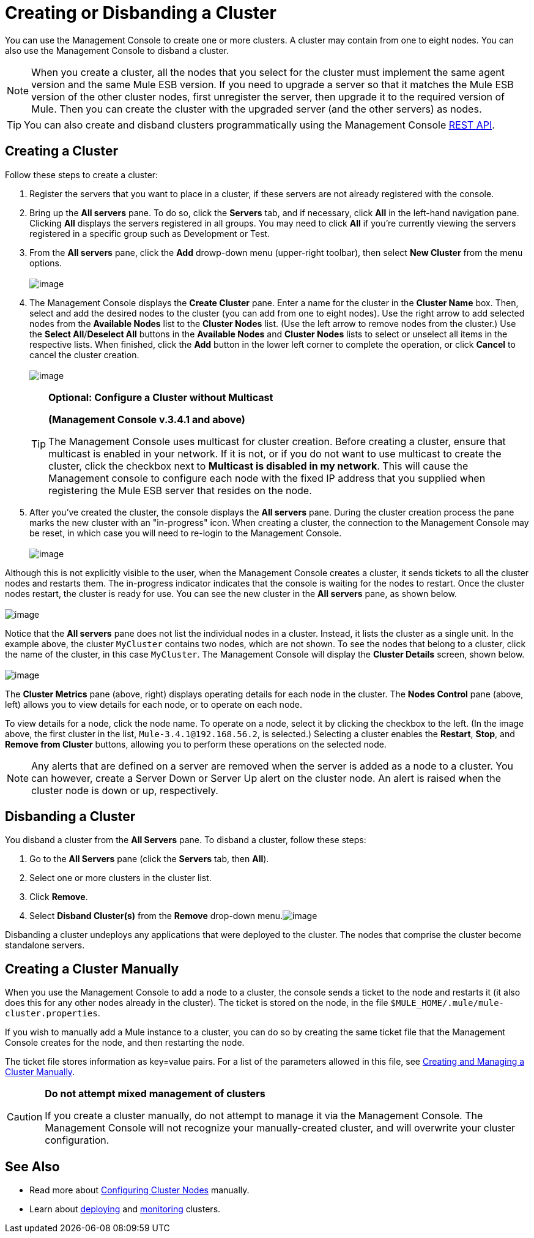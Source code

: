 = Creating or Disbanding a Cluster

You can use the Management Console to create one or more clusters. A cluster may contain from one to eight nodes. You can also use the Management Console to disband a cluster.

[NOTE]
When you create a cluster, all the nodes that you select for the cluster must implement the same agent version and the same Mule ESB version. If you need to upgrade a server so that it matches the Mule ESB version of the other cluster nodes, first unregister the server, then upgrade it to the required version of Mule. Then you can create the cluster with the upgraded server (and the other servers) as nodes.

[TIP]
You can also create and disband clusters programmatically using the Management Console link:/docs/display/35X/REST+API+Reference[REST API].

== Creating a Cluster

Follow these steps to create a cluster:

. Register the servers that you want to place in a cluster, if these servers are not already registered with the console.
. Bring up the *All servers* pane. To do so, click the *Servers* tab, and if necessary, click *All* in the left-hand navigation pane. Clicking *All* displays the servers registered in all groups. You may need to click *All* if you're currently viewing the servers registered in a specific group such as Development or Test.
. From the *All servers* pane, click the *Add* drowp-down menu (upper-right toolbar), then select *New Cluster* from the menu options. +
 +
image:/docs/download/attachments/122750965/new.cluster.png?version=1&modificationDate=1421450348201[image]

. The Management Console displays the *Create Cluster* pane. Enter a name for the cluster in the *Cluster Name* box. Then, select and add the desired nodes to the cluster (you can add from one to eight nodes). Use the right arrow to add selected nodes from the *Available Nodes* list to the *Cluster Nodes* list. (Use the left arrow to remove nodes from the cluster.) Use the *Select All*/*Deselect All* buttons in the *Available Nodes* and *Cluster Nodes* lists to select or unselect all items in the respective lists. When finished, click the *Add* button in the lower left corner to complete the operation, or click *Cancel* to cancel the cluster creation. +
 +
image:/docs/download/attachments/122750965/det.cluster.nodes.png?version=1&modificationDate=1421450347962[image]
+

[TIP]
====
*Optional: Configure a Cluster without Multicast*

*(Management Console v.3.4.1 and above)*

The Management Console uses multicast for cluster creation. Before creating a cluster, ensure that multicast is enabled in your network. If it is not, or if you do not want to use multicast to create the cluster, click the checkbox next to *Multicast is disabled in my network*. This will cause the Management console to configure each node with the fixed IP address that you supplied when registering the Mule ESB server that resides on the node.
====
+

. After you've created the cluster, the console displays the *All servers* pane. During the cluster creation process the pane marks the new cluster with an "in-progress" icon. When creating a cluster, the connection to the Management Console may be reset, in which case you will need to re-login to the Management Console. +
 +
image:/docs/download/attachments/122750965/3.wait.for.it.png?version=1&modificationDate=1421450349102[image] +

Although this is not explicitly visible to the user, when the Management Console creates a cluster, it sends tickets to all the cluster nodes and restarts them. The in-progress indicator indicates that the console is waiting for the nodes to restart. Once the cluster nodes restart, the cluster is ready for use. You can see the new cluster in the *All servers* pane, as shown below. +
 +
image:/docs/download/attachments/122750965/4.new.cluster.created.png?version=1&modificationDate=1421450348883[image]

Notice that the *All servers* pane does not list the individual nodes in a cluster. Instead, it lists the cluster as a single unit. In the example above, the cluster `MyCluster` contains two nodes, which are not shown. To see the nodes that belong to a cluster, click the name of the cluster, in this case `MyCluster`. The Management Console will display the *Cluster Details* screen, shown below. +
 +
image:/docs/download/attachments/122750965/5.cluster.details.png?version=1&modificationDate=1421450348650[image]

The *Cluster Metrics* pane (above, right) displays operating details for each node in the cluster. The *Nodes Control* pane (above, left) allows you to view details for each node, or to operate on each node.

To view details for a node, click the node name. To operate on a node, select it by clicking the checkbox to the left. (In the image above, the first cluster in the list, `Mule-3.4.1@192.168.56.2`, is selected.) Selecting a cluster enables the *Restart*, *Stop*, and *Remove from Cluster* buttons, allowing you to perform these operations on the selected node.

[NOTE]
Any alerts that are defined on a server are removed when the server is added as a node to a cluster. You can however, create a Server Down or Server Up alert on the cluster node. An alert is raised when the cluster node is down or up, respectively.

== Disbanding a Cluster

You disband a cluster from the *All Servers* pane. To disband a cluster, follow these steps:

. Go to the *All Servers* pane (click the *Servers* tab, then *All*).
. Select one or more clusters in the cluster list.
. Click *Remove*.
. Select *Disband Cluster(s)* from the *Remove* drop-down menu.image:/docs/download/attachments/122750965/disband.cluster.png?version=1&modificationDate=1421450347456[image]

Disbanding a cluster undeploys any applications that were deployed to the cluster. The nodes that comprise the cluster become standalone servers.

== Creating a Cluster Manually

When you use the Management Console to add a node to a cluster, the console sends a ticket to the node and restarts it (it also does this for any other nodes already in the cluster). The ticket is stored on the node, in the file `$MULE_HOME/.mule/mule-cluster.properties`.

If you wish to manually add a Mule instance to a cluster, you can do so by creating the same ticket file that the Management Console creates for the node, and then restarting the node.

The ticket file stores information as key=value pairs. For a list of the parameters allowed in this file, see link:/docs/display/35X/Creating+and+Managing+a+Cluster+Manually[Creating and Managing a Cluster Manually].

[CAUTION]
====
*Do not attempt mixed management of clusters* +

If you create a cluster manually, do not attempt to manage it via the Management Console. The Management Console will not recognize your manually-created cluster, and will overwrite your cluster configuration.
====

== See Also

* Read more about link:/docs/display/35X/Creating+and+Managing+a+Cluster+Manually[Configuring Cluster Nodes] manually.
* Learn about link:/docs/display/35X/Deploying%2C+Redeploying%2C+or+Undeploying+an+Application+To+or+From+a+Cluster[deploying] and link:/docs/display/35X/Monitoring+a+Cluster[monitoring] clusters.
